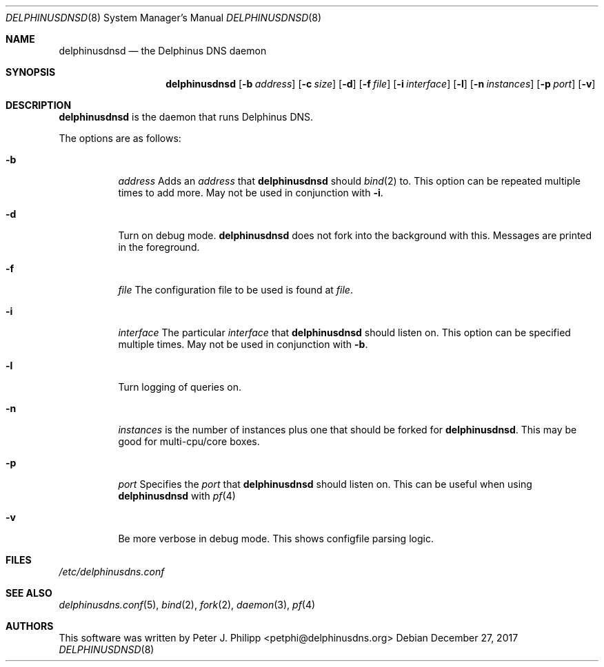 .\" Copyright (c) 2005-2017 Peter J. Philipp
.\" All rights reserved.
.\"
.\" Redistribution and use in source and binary forms, with or without
.\" modification, are permitted provided that the following conditions
.\" are met:
.\" 1. Redistributions of source code must retain the above copyright
.\"    notice, this list of conditions and the following disclaimer.
.\" 2. Redistributions in binary form must reproduce the above copyright
.\"    notice, this list of conditions and the following disclaimer in the
.\"    documentation and/or other materials provided with the distribution.
.\" 3. The name of the author may not be used to endorse or promote products
.\"    derived from this software without specific prior written permission
.\"
.\" THIS SOFTWARE IS PROVIDED BY THE AUTHOR ``AS IS'' AND ANY EXPRESS OR
.\" IMPLIED WARRANTIES, INCLUDING, BUT NOT LIMITED TO, THE IMPLIED WARRANTIES
.\" OF MERCHANTABILITY AND FITNESS FOR A PARTICULAR PURPOSE ARE DISCLAIMED.
.\" IN NO EVENT SHALL THE AUTHOR BE LIABLE FOR ANY DIRECT, INDIRECT,
.\" INCIDENTAL, SPECIAL, EXEMPLARY, OR CONSEQUENTIAL DAMAGES (INCLUDING, BUT
.\" NOT LIMITED TO, PROCUREMENT OF SUBSTITUTE GOODS OR SERVICES; LOSS OF USE,
.\" DATA, OR PROFITS; OR BUSINESS INTERRUPTION) HOWEVER CAUSED AND ON ANY
.\" THEORY OF LIABILITY, WHETHER IN CONTRACT, STRICT LIABILITY, OR TORT
.\" (INCLUDING NEGLIGENCE OR OTHERWISE) ARISING IN ANY WAY OUT OF THE USE OF
.\" THIS SOFTWARE, EVEN IF ADVISED OF THE POSSIBILITY OF SUCH DAMAGE.
.\"
.Dd December 27, 2017
.Dt DELPHINUSDNSD 8
.Os 
.Sh NAME
.Nm delphinusdnsd
.Nd the Delphinus DNS daemon
.Sh SYNOPSIS
.Nm delphinusdnsd
.Op Fl b Ar address
.Op Fl c Ar size
.Op Fl d
.Op Fl f Ar file
.Op Fl i Ar interface
.Op Fl l
.Op Fl n Ar instances
.Op Fl p Ar port
.Op Fl v
.Sh DESCRIPTION
.Nm
is the daemon that runs Delphinus DNS.
.Pp
The options are as follows:
.Pp
.Bl -tag -width Ds
.It Fl b
.Ar address
Adds an 
.Ar address 
that
.Nm
should 
.Xr bind 2
to.  This option can be repeated multiple times to add more. May
not be used in conjunction with 
.Fl i .
.It Fl d
Turn on debug mode.  
.Nm 
does not fork into the background with this.  Messages are printed in the 
foreground.
.It Fl f
.Ar file
The configuration file to be used is found at 
.Ar file .
.It Fl i
.Ar interface
The particular
.Ar interface 
that 
.Nm
should listen on.  This option can be specified multiple times.  May not be
used in conjunction with 
.Fl b .
.It Fl l
Turn logging of queries on.
.It Fl n
.Ar instances
is the number of instances plus one that should be forked for 
.Nm .
This may be good for multi-cpu/core boxes.
.It Fl p
.Ar port
Specifies the 
.Ar port
that 
.Nm 
should listen on.  This can be useful when using 
.Nm 
with 
.Xr pf 4 
.It Fl v
Be more verbose in debug mode.  This shows configfile parsing logic.
.El
.Sh FILES
.Pa /etc/delphinusdns.conf
.Sh SEE ALSO
.Xr delphinusdns.conf 5 , 
.Xr bind 2 , 
.Xr fork 2 ,
.Xr daemon 3 , 
.Xr pf 4 
.Sh AUTHORS
This software was written by
.An Peter J. Philipp Aq petphi@delphinusdns.org

